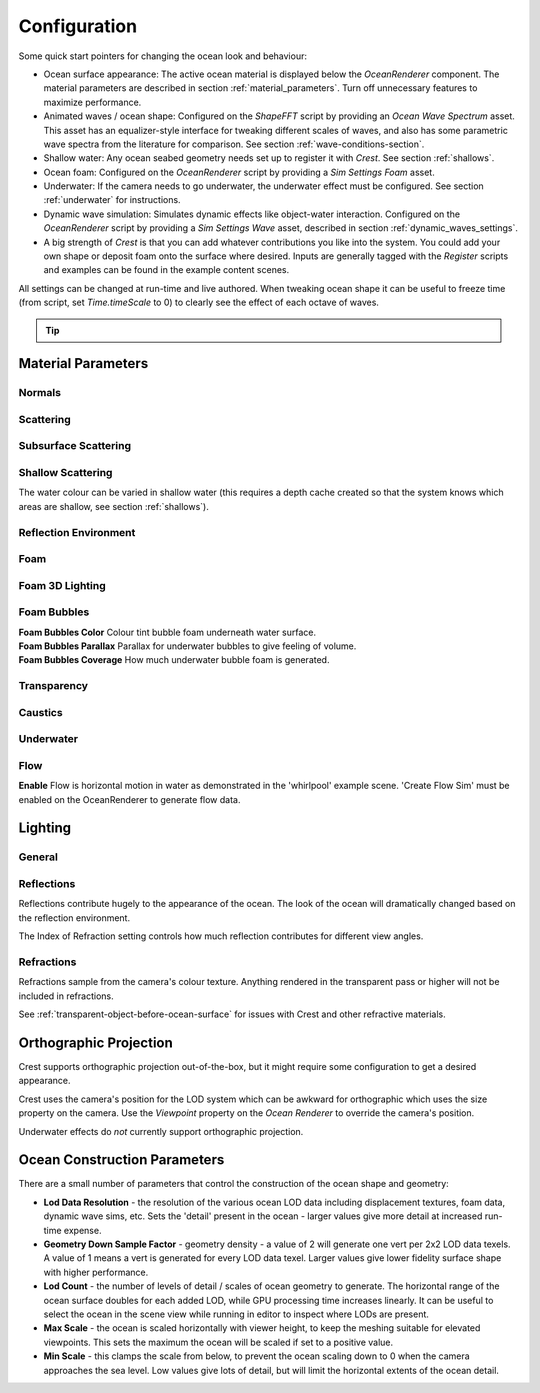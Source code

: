 Configuration
=============

Some quick start pointers for changing the ocean look and behaviour:

-  Ocean surface appearance: The active ocean material is displayed below the *OceanRenderer* component.
   The material parameters are described in section :ref:`material_parameters`.
   Turn off unnecessary features to maximize performance.

-  Animated waves / ocean shape: Configured on the *ShapeFFT* script by providing an *Ocean Wave Spectrum* asset.
   This asset has an equalizer-style interface for tweaking different scales of waves, and also has some parametric wave spectra from the literature for comparison. See section :ref:`wave-conditions-section`.

-  Shallow water: Any ocean seabed geometry needs set up to register it with *Crest*.
   See section :ref:`shallows`.

-  Ocean foam: Configured on the *OceanRenderer* script by providing a *Sim Settings Foam* asset.

-  Underwater: If the camera needs to go underwater, the underwater effect must be configured.
   See section :ref:`underwater` for instructions.

-  Dynamic wave simulation: Simulates dynamic effects like object-water interaction.
   Configured on the *OceanRenderer* script by providing a *Sim Settings Wave* asset, described in section :ref:`dynamic_waves_settings`.

-  A big strength of *Crest* is that you can add whatever contributions you like into the system.
   You could add your own shape or deposit foam onto the surface where desired.
   Inputs are generally tagged with the *Register* scripts and examples can be found in the example content scenes.

All settings can be changed at run-time and live authored.
When tweaking ocean shape it can be useful to freeze time (from script, set *Time.timeScale* to 0) to clearly see the effect of each octave of waves.

.. tip::

   .. include:: includes/_animated-materials.rst


.. _material_parameters:

Material Parameters
-------------------

Normals
^^^^^^^

.. line_block::

   |  **Overall Normal Strength** Strength of the final surface normal (includes both wave normal and normal map)

   .. only:: birp or urp

      |  **Use Normal Map** Whether to add normal detail from a texture. Can be used to add visual detail to the water surface `[BIRP] [URP]`

   |  **Normal Map** Normal map and caustics distortion texture (should be set to Normals type in the properties)
   |  **Normal Map Scale** Scale of normal map texture
   |  **Normal Map Strength** Strength of normal map influence


Scattering
^^^^^^^^^^

.. line_block::

   |  **Scatter Colour Base** Base colour when looking straight down into water.

   .. only:: birp or urp

      |  **Scatter Colour Grazing** Base colour when looking into water at shallow/grazing angle. `[BIRP] [URP]`
      |  **Enable Shadowing** Changes colour in shadow. Requires 'Create Shadow Data' enabled on OceanRenderer script. `[BIRP] [URP]`

   |  **Scatter Colour Shadow** Base colour in shadow. Requires 'Create Shadow Data' enabled on OceanRenderer script.

Subsurface Scattering
^^^^^^^^^^^^^^^^^^^^^

.. line_block::

   .. only:: birp or urp

      |  **Enable** Whether to to emulate light scattering through the water volume. `[BIRP] [URP]`

   |  **SSS Tint** Colour tint for primary light contribution.
   |  **SSS Intensity Base** Amount of primary light contribution that always comes in.
   |  **SSS Intensity Sun** Primary light contribution in direction of light to emulate light passing through waves.
   |  **SSS Sun Falloff** Falloff for primary light scattering to affect directionality.


Shallow Scattering
^^^^^^^^^^^^^^^^^^

The water colour can be varied in shallow water (this requires a depth cache created so that the system knows which areas are shallow, see section :ref:`shallows`).

.. line_block::

   .. only:: birp or urp

      |  **Enable** Enable light scattering in shallow water. `[BIRP] [URP]`

   |  **Scatter Colour Shallow** Scatter colour used for shallow water.
   |  **Scatter Colour Depth Max** Maximum water depth that is considered 'shallow', in metres.
      Water that is deeper than this depth is not affected by shallow colour.
   |  **Scatter Colour Depth Falloff** Falloff of shallow scattering, which gives control over the appearance of the transition from shallow to deep.

   .. only:: birp or urp

      |  **Scatter Colour Shallow Shadow** Shallow water colour in shadow (see comment on Shadowing param above). `[BIRP] [URP]`


Reflection Environment
^^^^^^^^^^^^^^^^^^^^^^

.. line_block::

   |  **Specular** Strength of specular lighting response.

   .. only:: hdrp

      |  **Occlusion** Strength of reflection. `[HDRP]`

   .. only:: hdrp or urp

      .. NOTE: Kind of like "Roughness" in BIRP.

      |  **Smoothness** Smoothness of surface. `[HDRP] [URP]`

   .. only:: urp

      .. NOTE: "Vary Falloff Over Distance" in BIRP.

      |  **Vary Smoothness Over Distance** Helps to spread out specular highlight in mid-to-background.
         From a theory point of view, models transfer of normal detail to microfacets in BRDF. `[URP]`

   .. only:: hdrp or urp

      |  **Smoothness Far** Material smoothness at far distance from camera. `[HDRP] [URP]`
      |  **Smoothness Far Distance** Definition of far distance. `[HDRP] [URP]`
      |  **Smoothness Falloff** How smoothness varies between near and far distance. `[HDRP] [URP]`

   .. only:: birp

      .. NOTE:
      .. Appears to be "Softness" in URP - but different. Roughness is the opposite of smoothness.
      .. "Softness" isn't really a thing from what I can see. I think this is both "Smoothness" and "Softness".

      |  **Roughness** Controls blurriness of reflection `[BIRP]`

   .. only:: urp

      |  **Softness** Acts as mip bias to smooth/blur reflection. `[URP]`

      .. NOTE: Directional Light "Boost" in BIRP.

      |  **Light Intensity Multiplier** Main light intensity multiplier. `[URP]`

   .. only:: birp or urp

      |  **Fresnel Power** Controls harshness of Fresnel behaviour. `[BIRP] [URP]`
      |  **Refractive Index of Air** Index of refraction of air.
         Can be increased to almost 1.333 to increase visibility up through water surface. `[BIRP] [URP]`

      .. admonition:: Deprecated

         The *Refractive Index of Air* property will be removed in a future version.

   |  **Refractive Index of Water** Index of refraction of water. Typically left at 1.333.

   .. only:: birp or urp

      |  **Planar Reflections** Dynamically rendered 'reflection plane' style reflections.
         Requires OceanPlanarReflection script added to main camera. `[BIRP] [URP]`
      |  **Planar Reflections Distortion** How much the water normal affects the planar reflection. `[BIRP] [URP]`

   .. only:: birp

      |  **Override Reflection Cubemap** Whether to use an overridden reflection cubemap (provided in the next property). `[BIRP]`
      |  **Reflection Cubemap Override** Custom environment map to reflect. `[BIRP]`


.. only:: birp

   Add Directional Light
   ^^^^^^^^^^^^^^^^^^^^^

   |  **Enable** Add specular highlights from the the primary light. `[BIRP]`
   |  **Boost** Specular highlight intensity. `[BIRP]`
   |  **Falloff** Falloff of the specular highlights from source to camera. `[BIRP]`
   |  **Vary Falloff Over Distance** Helps to spread out specular highlight in mid-to-background. `[BIRP]`
   |  **Far Distance** Definition of far distance. `[BIRP]`
   |  **Falloff At Far Distance** Same as "Falloff" except only up to "Far Distance". `[BIRP]`

.. only:: birp or urp

   Procedural Skybox
   ^^^^^^^^^^^^^^^^^

   |  **Enable** Enable a simple procedural skybox.
      Not suitable for realistic reflections, but can be useful to give control over reflection colour - especially in stylized/non realistic applications. `[BIRP] [URP]`
   |  **Base** Base sky colour. `[BIRP] [URP]`
   |  **Towards Sun** Colour in sun direction. `[BIRP] [URP]`
   |  **Directionality** Direction fall off. `[BIRP] [URP]`
   |  **Away From Sun** Colour away from sun direction. `[BIRP] [URP]`


Foam
^^^^

.. line_block::

   |  **Enable** Enable foam layer on ocean surface.
   |  **Foam** Foam texture.
   |  **Foam Scale** Foam texture scale.
   |  **Foam Feather** Controls how gradual the transition is from full foam to no foam.

   .. only:: birp or urp

      .. TODO: Consider removing "Shoreline Foam Min Depth" as it is just feathering the edges?

      |  **Foam Tint** Colour tint for whitecaps / foam on water surface. `[BIRP] [URP]`
      |  **Light Scale** Scale intensity of lighting. `[BIRP] [URP]`
      |  **Shoreline Foam Min Depth** Proximity to sea floor where foam starts to get generated. `[BIRP] [URP]`

      .. albedo intensity is foam colour except grayscale
      .. foam emissive intensity is light scale

   .. only:: hdrp

      |  **Foam Albedo Intensity** Scale intensity of diffuse lighting. `[HDRP]`
      |  **Foam Emissive Intensity** Scale intensity of emitted light. `[HDRP]`
      |  **Foam Smoothness** Smoothness of foam material. `[HDRP]`


.. NOTE: Adding the "only" directive only to heading will break the layout.


Foam 3D Lighting
^^^^^^^^^^^^^^^^

.. line_block::

   .. only:: birp or urp

      |  **Enable** Generates normals for the foam based on foam values/texture and use it for foam lighting. `[BIRP] [URP]`

   |  **Foam Normal Strength** Strength of the generated normals.

   .. only:: birp or urp

      |  **Specular Fall-Off** Acts like a gloss parameter for specular response. `[BIRP] [URP]`
      |  **Specular Boost** Strength of specular response. `[BIRP] [URP]`


Foam Bubbles
^^^^^^^^^^^^

|  **Foam Bubbles Color** Colour tint bubble foam underneath water surface.
|  **Foam Bubbles Parallax** Parallax for underwater bubbles to give feeling of volume.
|  **Foam Bubbles Coverage** How much underwater bubble foam is generated.


Transparency
^^^^^^^^^^^^

.. line_block::

   .. only:: birp or urp

      |  **Enable** Whether light can pass through the water surface. `[BIRP] [URP]`

   |  **Refraction Strength** How strongly light is refracted when passing through water surface.
   |  **Depth Fog Density** Scattering coefficient within water volume, per channel.


Caustics
^^^^^^^^
.. line_block::

   |  **Enable** Approximate rays being focused/defocused on underwater surfaces.
   |  **Caustics** Caustics texture.
   |  **Caustics Scale** Caustics texture scale.
   |  **Caustics Texture Grey Point** The 'mid' value of the caustics texture, around which the caustic texture values are scaled.
   |  **Caustics Strength** Scaling / intensity.
   |  **Caustics Focal Depth** The depth at which the caustics are in focus.
   |  **Caustics Depth Of Field** The range of depths over which the caustics are in focus.

   .. only:: hdrp

      .. TODO: Why does SG have a distortion texture and SL uses the normal map?

      |  **Caustics Distortion Texture** Texture to distort caustics. `[HDRP]`

   |  **Caustics Distortion Strength** How much the caustics texture is distorted.
   |  **Caustics Distortion Scale** The scale of the distortion pattern used to distort the caustics.

Underwater
^^^^^^^^^^

.. line_block::

   .. only:: birp or urp

      .. NOTE: Will be removed once we migrate to the underwater post-process effect.

      |  **Enable** Whether the underwater effect is being used. This enables code that shades the surface correctly from underneath. `[BIRP] [URP]`

   |  **Cull Mode** Ordinarily set this to *Back* to cull back faces, but set to *Off* to make sure both sides of the surface draw if the underwater effect is being used.

Flow
^^^^

|  **Enable** Flow is horizontal motion in water as demonstrated in the 'whirlpool' example scene.
   'Create Flow Sim' must be enabled on the OceanRenderer to generate flow data.

.. _lighting:

Lighting
--------

General
^^^^^^^

.. only:: birp

   .. tab:: `BIRP`

      .. include:: includes/_birp-lighting.rst

.. only:: hdrp

   .. tab:: `HDRP`

      .. include:: includes/_hdrp-lighting.rst

.. only:: urp

   .. tab:: `URP`

      .. include:: includes/_urp-lighting.rst


Reflections
^^^^^^^^^^^

Reflections contribute hugely to the appearance of the ocean.
The look of the ocean will dramatically changed based on the reflection environment.

The Index of Refraction setting controls how much reflection contributes for different view angles.

.. only:: birp

   .. tab:: `BIRP`

      .. include:: includes/_birp-reflections.rst

.. only:: hdrp

   .. tab:: `HDRP`

      .. include:: includes/_hdrp-reflections.rst

.. only:: urp

   .. tab:: `URP`

      .. include:: includes/_urp-reflections.rst


Refractions
^^^^^^^^^^^

Refractions sample from the camera's colour texture.
Anything rendered in the transparent pass or higher will not be included in refractions.

See :ref:`transparent-object-before-ocean-surface` for issues with Crest and other refractive materials.


.. _orthographic_projection:

Orthographic Projection
-----------------------

Crest supports orthographic projection out-of-the-box, but it might require some configuration to get a desired appearance.

Crest uses the camera's position for the LOD system which can be awkward for orthographic which uses the size property on the camera.
Use the *Viewpoint* property on the *Ocean Renderer* to override the camera's
position.

Underwater effects do *not* currently support orthographic projection.


.. _ocean_construction_parameters:

Ocean Construction Parameters
-----------------------------

There are a small number of parameters that control the construction of the ocean shape and geometry:

-  **Lod Data Resolution** - the resolution of the various ocean LOD data including displacement textures, foam data, dynamic wave sims, etc.
   Sets the 'detail' present in the ocean - larger values give more detail at increased run-time expense.

-  **Geometry Down Sample Factor** - geometry density - a value of 2 will generate one vert per 2x2 LOD data texels.
   A value of 1 means a vert is generated for every LOD data texel.
   Larger values give lower fidelity surface shape with higher performance.

-  **Lod Count** - the number of levels of detail / scales of ocean geometry to generate. The horizontal range of the ocean surface doubles for each added LOD, while GPU processing time increases linearly.
   It can be useful to select the ocean in the scene view while running in editor to inspect where LODs are present.

-  **Max Scale** - the ocean is scaled horizontally with viewer height, to keep the meshing suitable for elevated viewpoints.
   This sets the maximum the ocean will be scaled if set to a positive value.

-  **Min Scale** - this clamps the scale from below, to prevent the ocean scaling down to 0 when the camera approaches the sea level.
   Low values give lots of detail, but will limit the horizontal extents of the ocean detail.
